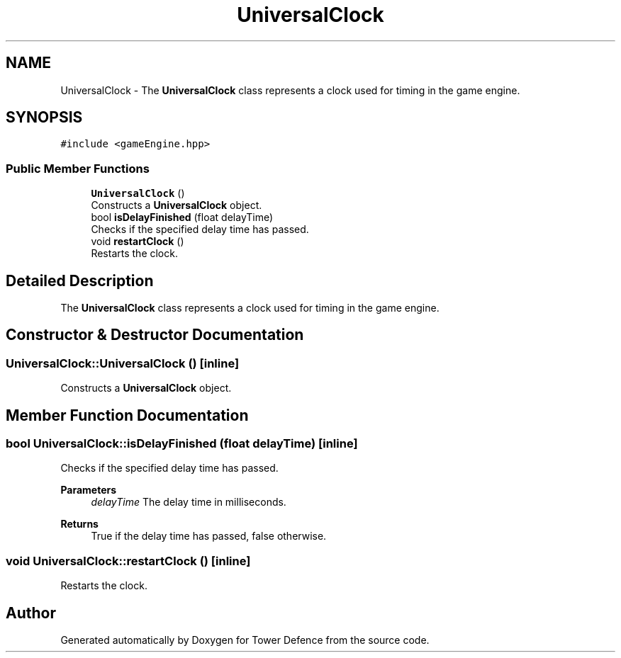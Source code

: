 .TH "UniversalClock" 3 "Tower Defence" \" -*- nroff -*-
.ad l
.nh
.SH NAME
UniversalClock \- The \fBUniversalClock\fP class represents a clock used for timing in the game engine\&.  

.SH SYNOPSIS
.br
.PP
.PP
\fC#include <gameEngine\&.hpp>\fP
.SS "Public Member Functions"

.in +1c
.ti -1c
.RI "\fBUniversalClock\fP ()"
.br
.RI "Constructs a \fBUniversalClock\fP object\&. "
.ti -1c
.RI "bool \fBisDelayFinished\fP (float delayTime)"
.br
.RI "Checks if the specified delay time has passed\&. "
.ti -1c
.RI "void \fBrestartClock\fP ()"
.br
.RI "Restarts the clock\&. "
.in -1c
.SH "Detailed Description"
.PP 
The \fBUniversalClock\fP class represents a clock used for timing in the game engine\&. 
.SH "Constructor & Destructor Documentation"
.PP 
.SS "UniversalClock::UniversalClock ()\fC [inline]\fP"

.PP
Constructs a \fBUniversalClock\fP object\&. 
.SH "Member Function Documentation"
.PP 
.SS "bool UniversalClock::isDelayFinished (float delayTime)\fC [inline]\fP"

.PP
Checks if the specified delay time has passed\&. 
.PP
\fBParameters\fP
.RS 4
\fIdelayTime\fP The delay time in milliseconds\&. 
.RE
.PP
\fBReturns\fP
.RS 4
True if the delay time has passed, false otherwise\&. 
.RE
.PP

.SS "void UniversalClock::restartClock ()\fC [inline]\fP"

.PP
Restarts the clock\&. 

.SH "Author"
.PP 
Generated automatically by Doxygen for Tower Defence from the source code\&.

